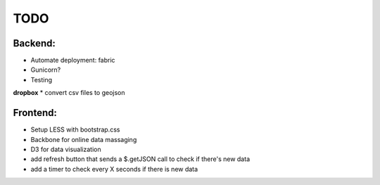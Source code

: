 TODO
======
Backend:
--------
* Automate deployment: fabric
* Gunicorn?
* Testing

**dropbox**
* convert csv files to geojson

Frontend:
---------
* Setup LESS with bootstrap.css
* Backbone for online data massaging
* D3 for data visualization
* add refresh button that sends a $.getJSON call to check if there's new data
* add a timer to check every X seconds if there is new data
